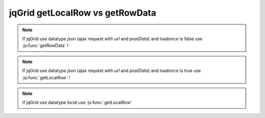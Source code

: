 .. _jqgrid-getlocalrow-vs-getrowdata:

================================
jqGrid getLocalRow vs getRowData
================================

.. js:function:: getRowData

   Use this function when data is local (set by the user)
   
.. js:function:: getLocalRow

   Use this function when the data is from the server (fetched from the server by jqGrid)

.. note:: If jqGrid use datatype *json* (ajax request with *url* and *postData*) and loadonce is false use :js:func:`getRowData` !

.. note:: If jqGrid use datatype *json* (ajax request with *url* and *postData*) and loadonce is true use :js:func:`getLocalRow` !

.. note:: if jqGrid use datatype *local* use :js:func:`getLocalRow'